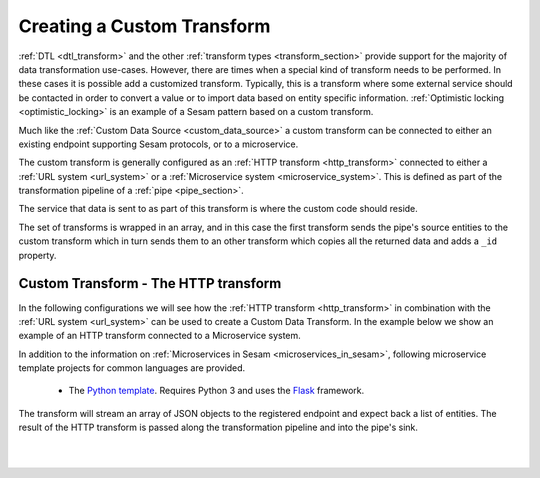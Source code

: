 .. _custom_data_transform:

===========================
Creating a Custom Transform
===========================

:ref:`DTL <dtl_transform>` and the other :ref:`transform types <transform_section>` provide support for the majority
of data transformation use-cases. However, there are times when a special kind of transform needs to be performed. In these
cases it is possible add a customized transform. Typically, this is a transform where some external service should be contacted in order to convert a value or to import data based on entity specific information. :ref:`Optimistic locking <optimistic_locking>` is an example of a Sesam pattern based on a custom transform. 

Much like the :ref:`Custom Data Source <custom_data_source>` a custom transform can be connected to either an existing endpoint supporting Sesam protocols, or to a microservice.  

The custom transform is generally configured as an :ref:`HTTP transform <http_transform>` connected to either a :ref:`URL system <url_system>` or a :ref:`Microservice system <microservice_system>`. This is defined as part of the transformation pipeline of a :ref:`pipe <pipe_section>`.

The service that data is sent to as part of this transform is where the custom code should reside. 

The set of transforms is wrapped in an array, and in this case the first transform sends the pipe's source entities to the custom transform which in turn sends them to an other transform which copies all the returned data and adds a ``_id`` property. 

Custom Transform - The HTTP transform
-------------------------------------

In the following configurations we will see how the :ref:`HTTP transform <http_transform>` in combination with the :ref:`URL system <url_system>` can be used to create a Custom Data Transform. In the example below we show an example of an HTTP transform connected to a Microservice system. 

.. code-block:: json
  :linenos:

    {
      "_id": "custom-transform-pipe",
      "type": "pipe",
      "source": {
        "type": "dataset",
        "dataset": "my-dataset"
      },
      "transform": [{
        "type": "dtl",
        "rules": {
          "default": [
            ["copy", "*"],
            ["add", "foo", "_S.some-attribute"]
          ]
        }
      }, {
        "type": "http",
        "system": "custom-transform-microservice",
        "url": "/some-endpoint"
      }, {
        "type": "dtl",
        "rules": {
          "default": [
            ["copy", "*"],
            ["add", "_id", "_S.some-property"]
          ]
        }
      }]
    }

    {
      "_id": "custom-transform-microservice",
      "type": "system:microservice",
      "docker": {
        "environment": {
          "some-other-variable": "some-other-value",
          "some-variable": "some-value"
        },
        "image": "my-image-url",
        "port": 5000
      }
    }

In addition to the information on :ref:`Microservices in Sesam <microservices_in_sesam>`, following microservice template projects for common languages are provided.

    - The `Python template <https://github.com/sesam-io/python-transform-template>`__. Requires Python 3 and uses the `Flask <http://flask.pocoo.org>`_ framework.

The transform will stream an array of JSON objects to the registered endpoint and expect back a list of entities. The result of the HTTP transform is passed along the transformation pipeline and into the pipe's sink.

|

.. panels::
    :body: text-left
    :container: container-lg-12
    :column: col-lg-6 p-1

    :badge:`Tutorials, badge-success text-white`
    
    **Custom Data Source - The HTTP Transform**

    Look closer into how to create a custom data transform with a microservice. 

 
    .. link-button:: tutorial-custom-data-transform-http-transform.html
        :type: url
        :text: Start tutorial
        :classes: btn-all-sections btn-all

|